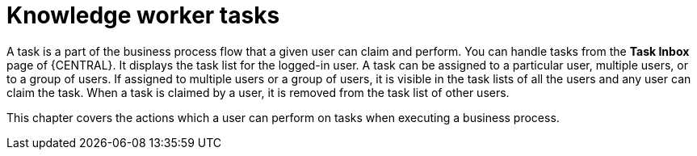 [id='_interacting-with-processes-knowledge-worker-tasks-con']
= Knowledge worker tasks

A task is a part of the business process flow that a given user can claim and perform. You can handle tasks from the *Task Inbox* page of {CENTRAL}. It displays the task list for the logged-in user. A task can be assigned to a particular user, multiple users, or to a group of users. If assigned to multiple users or a group of users, it is visible in the task lists of all the users and any user can claim the task. When a task is claimed by a user, it is removed from the task list of other users.

This chapter covers the actions which a user can perform on tasks when executing a business process.
